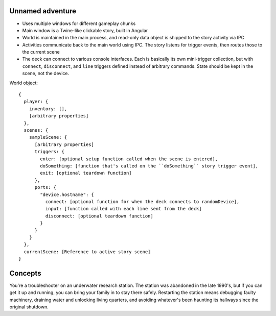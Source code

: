 Unnamed adventure
=================

* Uses multiple windows for different gameplay chunks
* Main window is a Twine-like clickable story, built in Angular
* World is maintained in the main process, and read-only data object is shipped to the story activity via IPC
* Activities communicate back to the main world using IPC. The story listens for trigger events, then routes those to the current scene
* The deck can connect to various console interfaces. Each is basically its own mini-trigger collection, but with ``connect``, ``disconnect``, and ``line`` triggers defined instead of arbitrary commands. State should be kept in the scene, not the device.

World object::

    {
      player: {
        inventory: [],
        [arbitrary properties]
      },
      scenes: {
        sampleScene: {
          [arbitrary properties]
          triggers: {
            enter: [optional setup function called when the scene is entered],
            doSomething: [function that's called on the ``doSomething`` story trigger event],
            exit: [optional teardown function]
          },
          ports: {
            "device.hostname": {
              connect: [optional function for when the deck connects to randomDevice],
              input: [function called with each line sent from the deck]
              disconnect: [optional teardown function]
            }
          }
        }
      },
      currentScene: [Reference to active story scene]
    }

Concepts
========

You're a troubleshooter on an underwater research station. The station was abandoned in the late 1990's, but if you can get it up and running, you can bring your family in to stay there safely. Restarting the station means debugging faulty machinery, draining water and unlocking living quarters, and avoiding whatever's been haunting its hallways since the original shutdown.

